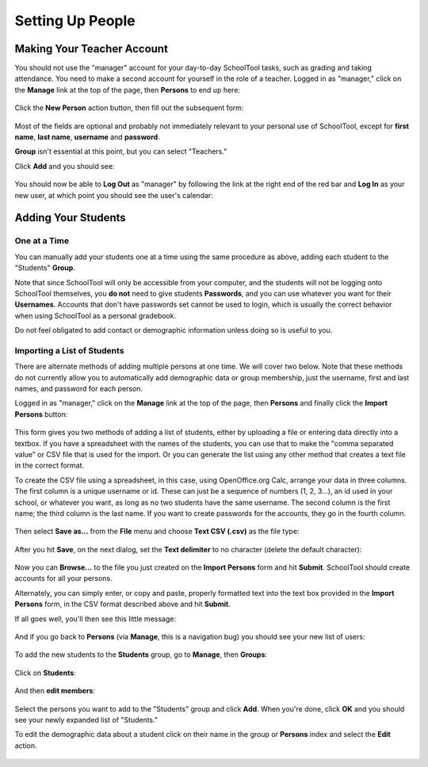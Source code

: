 Setting Up People
=================

Making Your Teacher Account
---------------------------

You should not use the "manager" account for your day-to-day SchoolTool tasks, 
such as grading and taking attendance.  You need to make a second account for 
yourself in the role of a teacher.  Logged in as "manager," click on the 
**Manage** link at the top of the page, then **Persons** to end up here:

   .. image:: images/person-index.png

Click the **New Person** action button, then fill out the subsequent form:

   .. image:: images/add-person.png

Most of the fields are optional and probably not immediately relevant to your 
personal use of SchoolTool, except for **first name**, **last name**, 
**username** and **password**.  

**Group** isn't essential at this point, but you can select "Teachers."

Click **Add** and you should see:

   .. image:: images/view-user.png

You should now be able to **Log Out** as "manager" by following the link at 
the right end of the red bar and **Log In** as your new user, at which point 
you should see the user's calendar:

    .. image:: images/user-cal.png

Adding Your Students
--------------------

One at a Time
+++++++++++++

You can manually add your students one at a time using the same procedure as 
above, adding each student to the "Students" **Group**. 

Note that since SchoolTool will only be accessible from your computer, and the 
students will not be logging onto SchoolTool themselves, you **do not** need 
to give students **Passwords**, and you can use whatever you want for their 
**Usernames**.  Accounts that don't have passwords set cannot be used to login, 
which is usually the correct behavior when using SchoolTool as a personal 
gradebook.

Do not feel obligated to add contact or demographic information unless doing 
so is useful to you.

    .. image:: images/add-student.png

Importing a List of Students
++++++++++++++++++++++++++++

There are alternate methods of adding multiple persons at one time.  We will 
cover two below.  Note that these methods do not currently allow you to 
automatically add demographic data or group membership, just the username, 
first and last names, and password for each person.

Logged in as "manager," click on the **Manage** link at the top of the page, 
then **Persons** and finally click the **Import Persons** button:

    .. image:: images/import-persons.png

This form gives you two methods of adding a list of students, either by uploading a file or entering data directly into a textbox.  If you have a spreadsheet with the names of the students, you can use that to make the "comma separated value" or CSV file that is used for the import.  Or you can generate the list using any other method that creates a text file in the correct format.

To create the CSV file using a spreadsheet, in this case, using OpenOffice.org Calc, arrange your data in three columns.  The first column is a unique username or id.  These can just be a sequence of numbers (1, 2, 3...), an id used in your school, or whatever you want, as long as no two students have the same username.  The second column is the first name; the third column is the last name.  If you want to create passwords for the accounts, they go in the fourth column.

    .. image:: images/spreadsheet.png

Then select **Save as...** from the **File** menu and choose **Text CSV (.csv)** as the file type:

    .. image:: images/csv-save.png

After you hit **Save**, on the next dialog, set the **Text delimiter** to no character (delete the default character):

    .. image:: images/export-options.png

Now you can **Browse...** to the file you just created on the **Import Persons** form and hit **Submit**.  SchoolTool should create accounts for all your persons.

Alternately, you can simply enter, or copy and paste, properly formatted text into the text box provided in the **Import Persons** form, in the CSV format described above and hit **Submit**.

If all goes well, you'll then see this little message:

    .. image:: images/import-success.png

And if you go back to **Persons** (via **Manage**, this is a navigation bug) you should see your new list of users:

    .. image:: images/longer-index.png

To add the new students to the **Students** group, go to **Manage**, then **Groups**:

    .. image:: images/group-index.png

Click on **Students**:

    .. image:: images/student-group-before.png

And then **edit members**:

    .. image:: images/group-selection.png

Select the persons you want to add to the "Students" group and click **Add**.  When you're done, click **OK** and you should see your newly expanded list of "Students."  

To edit the demographic data about a student click on their name in the group or **Persons** index and select the **Edit** action.

    .. image:: images/view-user.png
